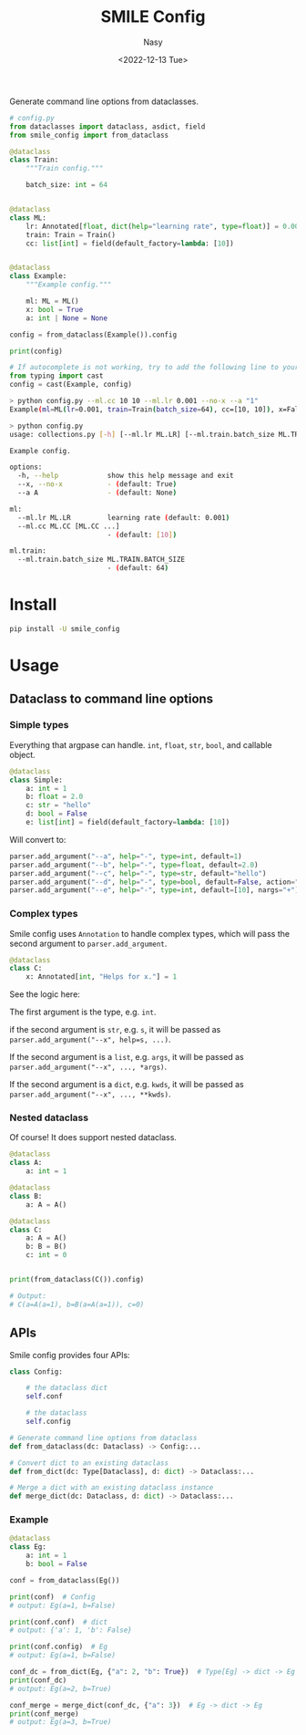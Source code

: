 #+options: ':nil *:t -:t ::t <:t H:3 \n:nil ^:{} arch:headline
#+options: author:t broken-links:mark c:nil creator:nil
#+options: d:(not "LOGBOOK") date:t e:t email:nil f:t inline:t num:t
#+options: p:nil pri:nil prop:nil stat:t tags:t tasks:t tex:t
#+options: timestamp:t title:t toc:t todo:t |:t
#+title: SMILE Config
#+date: <2022-12-13 Tue>
#+author: Nasy
#+email: nasyxx@gmail.com
#+language: en
#+select_tags: export
#+exclude_tags: noexport
#+creator: Emacs 30.0.50 (Org mode 9.6)
#+cite_export:

Generate command line options  from dataclasses.

#+begin_src python
  # config.py
  from dataclasses import dataclass, asdict, field
  from smile_config import from_dataclass

  @dataclass
  class Train:
      """Train config."""

      batch_size: int = 64


  @dataclass
  class ML:
      lr: Annotated[float, dict(help="learning rate", type=float)] = 0.001
      train: Train = Train()
      cc: list[int] = field(default_factory=lambda: [10])


  @dataclass
  class Example:
      """Example config."""

      ml: ML = ML()
      x: bool = True
      a: int | None = None

  config = from_dataclass(Example()).config

  print(config)

  # If autocomplete is not working, try to add the following line to your config file:
  from typing import cast
  config = cast(Example, config)
#+end_src

#+begin_src sh
  > python config.py --ml.cc 10 10 --ml.lr 0.001 --no-x --a "1"
  Example(ml=ML(lr=0.001, train=Train(batch_size=64), cc=[10, 10]), x=False, a=1)
#+end_src

#+begin_src sh
  > python config.py
  usage: collections.py [-h] [--ml.lr ML.LR] [--ml.train.batch_size ML.TRAIN.BATCH_SIZE] [--ml.cc ML.CC [ML.CC ...]] [--x | --no-x] [--a A]

  Example config.

  options:
    -h, --help            show this help message and exit
    --x, --no-x           - (default: True)
    --a A                 - (default: None)

  ml:
    --ml.lr ML.LR         learning rate (default: 0.001)
    --ml.cc ML.CC [ML.CC ...]
                          - (default: [10])

  ml.train:
    --ml.train.batch_size ML.TRAIN.BATCH_SIZE
                          - (default: 64)
#+end_src

* Install

#+begin_src sh
  pip install -U smile_config
#+end_src

* Usage

** Dataclass to command line options

*** Simple types

Everything that argpase can handle.  ~int~, ~float~, ~str~, ~bool~, and callable object.

#+begin_src python
  @dataclass
  class Simple:
      a: int = 1
      b: float = 2.0
      c: str = "hello"
      d: bool = False
      e: list[int] = field(default_factory=lambda: [10])
#+end_src

Will convert to:

#+begin_src python
  parser.add_argument("--a", help="-", type=int, default=1)
  parser.add_argument("--b", help="-", type=float, default=2.0)
  parser.add_argument("--c", help="-", type=str, default="hello")
  parser.add_argument("--d", help="-", type=bool, default=False, action="store_true")
  parser.add_argument("--e", help="-", type=int, default=[10], nargs="+")
#+end_src

*** Complex types

Smile config uses ~Annotation~ to handle complex types, which will pass
the second argument to ~parser.add_argument~.

#+begin_src python
  @dataclass
  class C:
      x: Annotated[int, "Helps for x."] = 1
#+end_src

See the logic here:

The first argument is the type, e.g. ~int~.

if the second argument is ~str~, e.g. ~s~, it will be passed as ~parser.add_argument("--x", help=s, ...)~.

If the second argument is a ~list~, e.g. ~args~, it will be passed as ~parser.add_argument("--x", ..., *args)~.

If the second argument is a ~dict~, e.g. ~kwds~, it will be passed as ~parser.add_argument("--x", ..., **kwds)~.

*** Nested dataclass

Of course! It does support nested dataclass.

#+begin_src python
  @dataclass
  class A:
      a: int = 1

  @dataclass
  class B:
      a: A = A()

  @dataclass
  class C:
      a: A = A()
      b: B = B()
      c: int = 0


  print(from_dataclass(C()).config)

  # Output:
  # C(a=A(a=1), b=B(a=A(a=1)), c=0)
#+end_src

** APIs

Smile config provides four APIs:

#+begin_src python
  class Config:

      # the dataclass dict
      self.conf

      # the dataclass
      self.config

  # Generate command line options from dataclass
  def from_dataclass(dc: Dataclass) -> Config:...

  # Convert dict to an existing dataclass
  def from_dict(dc: Type[Dataclass], d: dict) -> Dataclass:...

  # Merge a dict with an existing dataclass instance
  def merge_dict(dc: Dataclass, d: dict) -> Dataclass:...
#+end_src

*** Example

#+begin_src python
  @dataclass
  class Eg:
      a: int = 1
      b: bool = False

  conf = from_dataclass(Eg())

  print(conf)  # Config
  # output: Eg(a=1, b=False)

  print(conf.conf)  # dict
  # output: {'a': 1, 'b': False}

  print(conf.config)  # Eg
  # output: Eg(a=1, b=False)

  conf_dc = from_dict(Eg, {"a": 2, "b": True})  # Type[Eg] -> dict -> Eg
  print(conf_dc)
  # output: Eg(a=2, b=True)

  conf_merge = merge_dict(conf_dc, {"a": 3})  # Eg -> dict -> Eg
  print(conf_merge)
  # output: Eg(a=3, b=True)
#+end_src
